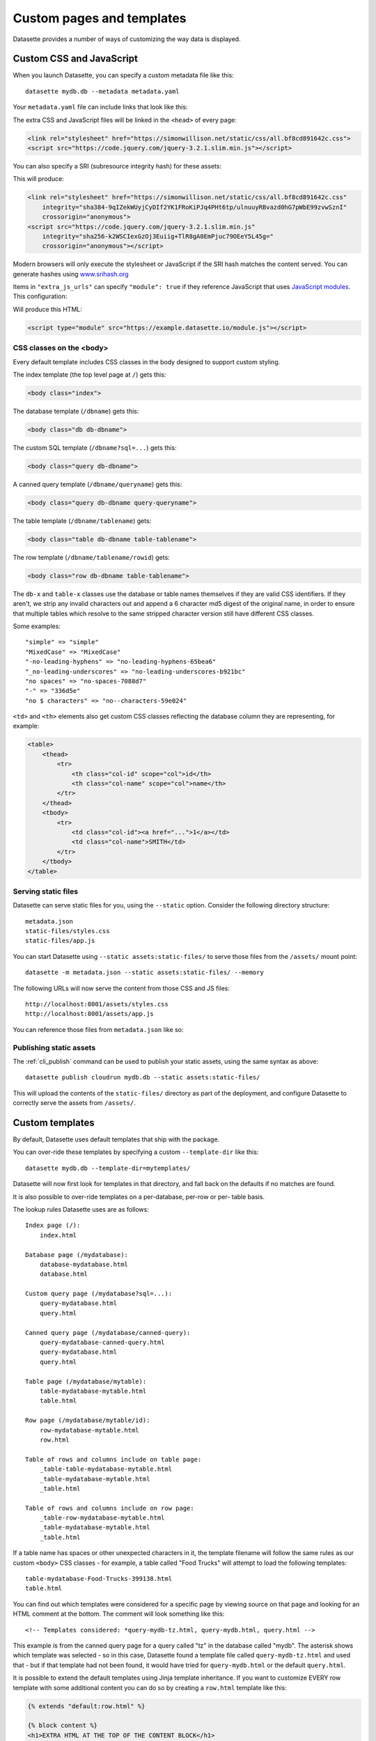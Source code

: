 .. _customization:

Custom pages and templates
==========================

Datasette provides a number of ways of customizing the way data is displayed.

.. _customization_css_and_javascript:

Custom CSS and JavaScript
-------------------------

When you launch Datasette, you can specify a custom metadata file like this::

    datasette mydb.db --metadata metadata.yaml

Your ``metadata.yaml`` file can include links that look like this:

.. [[[cog
    from metadata_doc import metadata_example
    metadata_example(cog, {
        "extra_css_urls": [
            "https://simonwillison.net/static/css/all.bf8cd891642c.css"
        ],
        "extra_js_urls": [
            "https://code.jquery.com/jquery-3.2.1.slim.min.js"
        ]
    })
.. ]]]

.. tab:: YAML

    .. code-block:: yaml

        extra_css_urls:
        - https://simonwillison.net/static/css/all.bf8cd891642c.css
        extra_js_urls:
        - https://code.jquery.com/jquery-3.2.1.slim.min.js


.. tab:: JSON

    .. code-block:: json

        {
          "extra_css_urls": [
            "https://simonwillison.net/static/css/all.bf8cd891642c.css"
          ],
          "extra_js_urls": [
            "https://code.jquery.com/jquery-3.2.1.slim.min.js"
          ]
        }
.. [[[end]]]

The extra CSS and JavaScript files will be linked in the ``<head>`` of every page:

.. code-block:: html

    <link rel="stylesheet" href="https://simonwillison.net/static/css/all.bf8cd891642c.css">
    <script src="https://code.jquery.com/jquery-3.2.1.slim.min.js"></script>

You can also specify a SRI (subresource integrity hash) for these assets:

.. [[[cog
    metadata_example(cog, {
        "extra_css_urls": [
            {
                "url": "https://simonwillison.net/static/css/all.bf8cd891642c.css",
                "sri": "sha384-9qIZekWUyjCyDIf2YK1FRoKiPJq4PHt6tp/ulnuuyRBvazd0hG7pWbE99zvwSznI"
            }
        ],
        "extra_js_urls": [
            {
                "url": "https://code.jquery.com/jquery-3.2.1.slim.min.js",
                "sri": "sha256-k2WSCIexGzOj3Euiig+TlR8gA0EmPjuc79OEeY5L45g="
            }
        ]
    })
.. ]]]

.. tab:: YAML

    .. code-block:: yaml

        extra_css_urls:
        - url: https://simonwillison.net/static/css/all.bf8cd891642c.css
          sri: sha384-9qIZekWUyjCyDIf2YK1FRoKiPJq4PHt6tp/ulnuuyRBvazd0hG7pWbE99zvwSznI
        extra_js_urls:
        - url: https://code.jquery.com/jquery-3.2.1.slim.min.js
          sri: sha256-k2WSCIexGzOj3Euiig+TlR8gA0EmPjuc79OEeY5L45g=


.. tab:: JSON

    .. code-block:: json

        {
          "extra_css_urls": [
            {
              "url": "https://simonwillison.net/static/css/all.bf8cd891642c.css",
              "sri": "sha384-9qIZekWUyjCyDIf2YK1FRoKiPJq4PHt6tp/ulnuuyRBvazd0hG7pWbE99zvwSznI"
            }
          ],
          "extra_js_urls": [
            {
              "url": "https://code.jquery.com/jquery-3.2.1.slim.min.js",
              "sri": "sha256-k2WSCIexGzOj3Euiig+TlR8gA0EmPjuc79OEeY5L45g="
            }
          ]
        }
.. [[[end]]]

This will produce:

.. code-block:: html

    <link rel="stylesheet" href="https://simonwillison.net/static/css/all.bf8cd891642c.css"
        integrity="sha384-9qIZekWUyjCyDIf2YK1FRoKiPJq4PHt6tp/ulnuuyRBvazd0hG7pWbE99zvwSznI" 
        crossorigin="anonymous">
    <script src="https://code.jquery.com/jquery-3.2.1.slim.min.js"
        integrity="sha256-k2WSCIexGzOj3Euiig+TlR8gA0EmPjuc79OEeY5L45g="
        crossorigin="anonymous"></script>

Modern browsers will only execute the stylesheet or JavaScript if the SRI hash
matches the content served. You can generate hashes using `www.srihash.org <https://www.srihash.org/>`_

Items in ``"extra_js_urls"`` can specify ``"module": true`` if they reference JavaScript that uses `JavaScript modules <https://developer.mozilla.org/en-US/docs/Web/JavaScript/Guide/Modules>`__. This configuration:

.. [[[cog
    metadata_example(cog, {
        "extra_js_urls": [
            {
                "url": "https://example.datasette.io/module.js",
                "module": True
            }
        ]
    })
.. ]]]

.. tab:: YAML

    .. code-block:: yaml

        extra_js_urls:
        - url: https://example.datasette.io/module.js
          module: true


.. tab:: JSON

    .. code-block:: json

        {
          "extra_js_urls": [
            {
              "url": "https://example.datasette.io/module.js",
              "module": true
            }
          ]
        }
.. [[[end]]]

Will produce this HTML:

.. code-block:: html

    <script type="module" src="https://example.datasette.io/module.js"></script>

CSS classes on the <body>
~~~~~~~~~~~~~~~~~~~~~~~~~

Every default template includes CSS classes in the body designed to support
custom styling.

The index template (the top level page at ``/``) gets this:

.. code-block:: html

    <body class="index">

The database template (``/dbname``) gets this:

.. code-block:: html

    <body class="db db-dbname">

The custom SQL template (``/dbname?sql=...``) gets this:

.. code-block:: html

    <body class="query db-dbname">

A canned query template (``/dbname/queryname``) gets this:

.. code-block:: html

    <body class="query db-dbname query-queryname">

The table template (``/dbname/tablename``) gets:

.. code-block:: html

    <body class="table db-dbname table-tablename">

The row template (``/dbname/tablename/rowid``) gets:

.. code-block:: html

    <body class="row db-dbname table-tablename">

The ``db-x`` and ``table-x`` classes use the database or table names themselves if
they are valid CSS identifiers. If they aren't, we strip any invalid
characters out and append a 6 character md5 digest of the original name, in
order to ensure that multiple tables which resolve to the same stripped
character version still have different CSS classes.

Some examples::

    "simple" => "simple"
    "MixedCase" => "MixedCase"
    "-no-leading-hyphens" => "no-leading-hyphens-65bea6"
    "_no-leading-underscores" => "no-leading-underscores-b921bc"
    "no spaces" => "no-spaces-7088d7"
    "-" => "336d5e"
    "no $ characters" => "no--characters-59e024"

``<td>`` and ``<th>`` elements also get custom CSS classes reflecting the
database column they are representing, for example:

.. code-block:: html

    <table>
        <thead>
            <tr>
                <th class="col-id" scope="col">id</th>
                <th class="col-name" scope="col">name</th>
            </tr>
        </thead>
        <tbody>
            <tr>
                <td class="col-id"><a href="...">1</a></td>
                <td class="col-name">SMITH</td>
            </tr>
        </tbody>
    </table>

.. _customization_static_files:

Serving static files
~~~~~~~~~~~~~~~~~~~~

Datasette can serve static files for you, using the ``--static`` option.
Consider the following directory structure::

    metadata.json
    static-files/styles.css
    static-files/app.js

You can start Datasette using ``--static assets:static-files/`` to serve those
files from the ``/assets/`` mount point::

    datasette -m metadata.json --static assets:static-files/ --memory

The following URLs will now serve the content from those CSS and JS files::

    http://localhost:8001/assets/styles.css
    http://localhost:8001/assets/app.js

You can reference those files from ``metadata.json`` like so:

.. [[[cog
    metadata_example(cog, {
        "extra_css_urls": [
            "/assets/styles.css"
        ],
        "extra_js_urls": [
            "/assets/app.js"
        ]
    })
.. ]]]

.. tab:: YAML

    .. code-block:: yaml

        extra_css_urls:
        - /assets/styles.css
        extra_js_urls:
        - /assets/app.js


.. tab:: JSON

    .. code-block:: json

        {
          "extra_css_urls": [
            "/assets/styles.css"
          ],
          "extra_js_urls": [
            "/assets/app.js"
          ]
        }
.. [[[end]]]

Publishing static assets
~~~~~~~~~~~~~~~~~~~~~~~~

The :ref:`cli_publish` command can be used to publish your static assets,
using the same syntax as above::

    datasette publish cloudrun mydb.db --static assets:static-files/

This will upload the contents of the ``static-files/`` directory as part of the
deployment, and configure Datasette to correctly serve the assets from ``/assets/``.

.. _customization_custom_templates:

Custom templates
----------------

By default, Datasette uses default templates that ship with the package.

You can over-ride these templates by specifying a custom ``--template-dir`` like
this::

    datasette mydb.db --template-dir=mytemplates/

Datasette will now first look for templates in that directory, and fall back on
the defaults if no matches are found.

It is also possible to over-ride templates on a per-database, per-row or per-
table basis.

The lookup rules Datasette uses are as follows::

    Index page (/):
        index.html

    Database page (/mydatabase):
        database-mydatabase.html
        database.html

    Custom query page (/mydatabase?sql=...):
        query-mydatabase.html
        query.html

    Canned query page (/mydatabase/canned-query):
        query-mydatabase-canned-query.html
        query-mydatabase.html
        query.html

    Table page (/mydatabase/mytable):
        table-mydatabase-mytable.html
        table.html

    Row page (/mydatabase/mytable/id):
        row-mydatabase-mytable.html
        row.html

    Table of rows and columns include on table page:
        _table-table-mydatabase-mytable.html
        _table-mydatabase-mytable.html
        _table.html

    Table of rows and columns include on row page:
        _table-row-mydatabase-mytable.html
        _table-mydatabase-mytable.html
        _table.html

If a table name has spaces or other unexpected characters in it, the template
filename will follow the same rules as our custom ``<body>`` CSS classes - for
example, a table called "Food Trucks" will attempt to load the following
templates::

    table-mydatabase-Food-Trucks-399138.html
    table.html

You can find out which templates were considered for a specific page by viewing
source on that page and looking for an HTML comment at the bottom. The comment
will look something like this::

    <!-- Templates considered: *query-mydb-tz.html, query-mydb.html, query.html -->

This example is from the canned query page for a query called "tz" in the
database called "mydb". The asterisk shows which template was selected - so in
this case, Datasette found a template file called ``query-mydb-tz.html`` and
used that - but if that template had not been found, it would have tried for
``query-mydb.html`` or the default ``query.html``.

It is possible to extend the default templates using Jinja template
inheritance. If you want to customize EVERY row template with some additional
content you can do so by creating a ``row.html`` template like this:

.. code-block:: jinja

    {% extends "default:row.html" %}

    {% block content %}
    <h1>EXTRA HTML AT THE TOP OF THE CONTENT BLOCK</h1>
    <p>This line renders the original block:</p>
    {{ super() }}
    {% endblock %}

Note the ``default:row.html`` template name, which ensures Jinja will inherit
from the default template.

The ``_table.html`` template is included by both the row and the table pages,
and a list of rows. The default ``_table.html`` template renders them as an
HTML template and `can be seen here <https://github.com/simonw/datasette/blob/main/datasette/templates/_table.html>`_.

You can provide a custom template that applies to all of your databases and
tables, or you can provide custom templates for specific tables using the
template naming scheme described above.

If you want to present your data in a format other than an HTML table, you
can do so by looping through ``display_rows`` in your own ``_table.html``
template. You can use ``{{ row["column_name"] }}`` to output the raw value
of a specific column.

If you want to output the rendered HTML version of a column, including any
links to foreign keys, you can use ``{{ row.display("column_name") }}``.

Here is an example of a custom ``_table.html`` template:

.. code-block:: jinja

    {% for row in display_rows %}
        <div>
            <h2>{{ row["title"] }}</h2>
            <p>{{ row["description"] }}<lp>
            <p>Category: {{ row.display("category_id") }}</p>
        </div>
    {% endfor %}

.. _custom_pages:

Custom pages
------------

You can add templated pages to your Datasette instance by creating HTML files in a ``pages`` directory within your ``templates`` directory.

For example, to add a custom page that is served at ``http://localhost/about`` you would create a file in ``templates/pages/about.html``, then start Datasette like this::

    datasette mydb.db --template-dir=templates/

You can nest directories within pages to create a nested structure. To create a ``http://localhost:8001/about/map`` page you would create ``templates/pages/about/map.html``.

.. _custom_pages_parameters:

Path parameters for pages
~~~~~~~~~~~~~~~~~~~~~~~~~

You can define custom pages that match multiple paths by creating files with ``{variable}`` definitions in their filenames.

For example, to capture any request to a URL matching ``/about/*``, you would create a template in the following location::

    templates/pages/about/{slug}.html

A hit to ``/about/news`` would render that template and pass in a variable called ``slug`` with a value of ``"news"``.

If you use this mechanism don't forget to return a 404 if the referenced content could not be found. You can do this using ``{{ raise_404() }}`` described below.

Templates defined using custom page routes work particularly well with the ``sql()`` template function from `datasette-template-sql <https://github.com/simonw/datasette-template-sql>`__ or the ``graphql()`` template function from `datasette-graphql <https://github.com/simonw/datasette-graphql#the-graphql-template-function>`__.

.. _custom_pages_headers:

Custom headers and status codes
~~~~~~~~~~~~~~~~~~~~~~~~~~~~~~~

Custom pages default to being served with a content-type of ``text/html; charset=utf-8`` and a ``200`` status code. You can change these by calling a custom function from within your template.

For example, to serve a custom page with a ``418 I'm a teapot`` HTTP status code, create a file in ``pages/teapot.html`` containing the following:

.. code-block:: jinja

    {{ custom_status(418) }}
    <html>
    <head><title>Teapot</title></head>
    <body>
    I'm a teapot
    </body>
    </html>

To serve a custom HTTP header, add a ``custom_header(name, value)`` function call. For example:

.. code-block:: jinja

    {{ custom_status(418) }}
    {{ custom_header("x-teapot", "I am") }}
    <html>
    <head><title>Teapot</title></head>
    <body>
    I'm a teapot
    </body>
    </html>

You can verify this is working using ``curl`` like this::

    curl -I 'http://127.0.0.1:8001/teapot'
    HTTP/1.1 418
    date: Sun, 26 Apr 2020 18:38:30 GMT
    server: uvicorn
    x-teapot: I am
    content-type: text/html; charset=utf-8

.. _custom_pages_404:

Returning 404s
~~~~~~~~~~~~~~

To indicate that content could not be found and display the default 404 page you can use the ``raise_404(message)`` function:

.. code-block:: jinja

    {% if not rows %}
        {{ raise_404("Content not found") }}
    {% endif %}

If you call ``raise_404()`` the other content in your template will be ignored.

.. _custom_pages_redirects:

Custom redirects
~~~~~~~~~~~~~~~~

You can use the ``custom_redirect(location)`` function to redirect users to another page, for example in a file called ``pages/datasette.html``:

.. code-block:: jinja

    {{ custom_redirect("https://github.com/simonw/datasette") }}

Now requests to ``http://localhost:8001/datasette`` will result in a redirect.

These redirects are served with a ``302 Found`` status code by default. You can send a ``301 Moved Permanently`` code by passing ``301`` as the second argument to the function:

.. code-block:: jinja

    {{ custom_redirect("https://github.com/simonw/datasette", 301) }}

.. _custom_pages_errors:

Custom error pages
------------------

Datasette returns an error page if an unexpected error occurs, access is forbidden or content cannot be found.

You can customize the response returned for these errors by providing a custom error page template.

Content not found errors use a ``404.html`` template. Access denied errors use ``403.html``. Invalid input errors use ``400.html``. Unexpected errors of other kinds use ``500.html``.

If a template for the specific error code is not found a template called ``error.html`` will be used instead. If you do not provide that template Datasette's `default error.html template <https://github.com/simonw/datasette/blob/main/datasette/templates/error.html>`__ will be used.

The error template will be passed the following context:

``status`` - integer
    The integer HTTP status code, e.g. 404, 500, 403, 400.

``error`` - string
    Details of the specific error, usually a full sentence.

``title`` - string or None
    A title for the page representing the class of error. This is often ``None`` for errors that do not provide a title separate from their ``error`` message.

